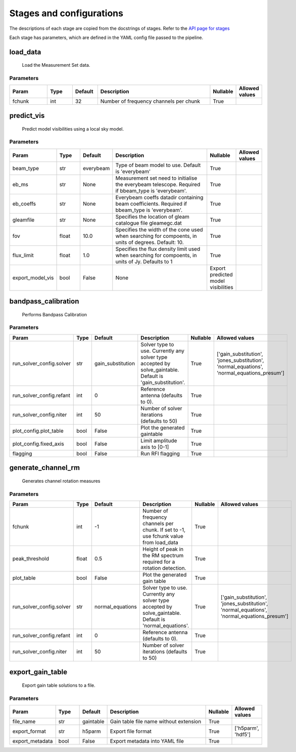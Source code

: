 Stages and configurations
#########################

.. This page is generated using docs/generate_config.py

The descriptions of each stage are copied from the docstrings of stages.
Refer to the `API page for stages <api/ska_sdp_spectral_line_imaging.stages.html>`_

Each stage has parameters, which are defined in the YAML config file passed to the pipeline.


load_data
*********

    Load the Measurement Set data.

Parameters
==========

..  table::
    :width: 100%
    :widths: 15, 10, 10, 45, 10, 10

    +---------+--------+-----------+----------------------------------------+------------+------------------+
    | Param   | Type   | Default   | Description                            | Nullable   | Allowed values   |
    +=========+========+===========+========================================+============+==================+
    | fchunk  | int    | 32        | Number of frequency channels per chunk | True       |                  |
    +---------+--------+-----------+----------------------------------------+------------+------------------+


predict_vis
***********

    Predict model visibilities using a local sky model.

Parameters
==========

..  table::
    :width: 100%
    :widths: 15, 10, 10, 45, 10, 10

    +------------------+--------+-----------+----------------------------------------------------------------------------------+-------------------------------------+------------------+
    | Param            | Type   | Default   | Description                                                                      | Nullable                            | Allowed values   |
    +==================+========+===========+==================================================================================+=====================================+==================+
    | beam_type        | str    | everybeam | Type of beam model to use. Default is 'everybeam'                                | True                                |                  |
    +------------------+--------+-----------+----------------------------------------------------------------------------------+-------------------------------------+------------------+
    | eb_ms            | str    | None      | Measurement set need to initialise the everybeam             telescope. Required | True                                |                  |
    |                  |        |           | if bbeam_type is 'everybeam'.                                                    |                                     |                  |
    +------------------+--------+-----------+----------------------------------------------------------------------------------+-------------------------------------+------------------+
    | eb_coeffs        | str    | None      | Everybeam coeffs datadir containing beam             coefficients. Required if   | True                                |                  |
    |                  |        |           | bbeam_type is 'everybeam'.                                                       |                                     |                  |
    +------------------+--------+-----------+----------------------------------------------------------------------------------+-------------------------------------+------------------+
    | gleamfile        | str    | None      | Specifies the location of gleam catalogue             file gleamegc.dat          | True                                |                  |
    +------------------+--------+-----------+----------------------------------------------------------------------------------+-------------------------------------+------------------+
    | fov              | float  | 10.0      | Specifies the width of the cone used when             searching for compoents,   | True                                |                  |
    |                  |        |           | in units of degrees. Default: 10.                                                |                                     |                  |
    +------------------+--------+-----------+----------------------------------------------------------------------------------+-------------------------------------+------------------+
    | flux_limit       | float  | 1.0       | Specifies the flux density limit used when             searching for compoents,  | True                                |                  |
    |                  |        |           | in units of Jy. Defaults to 1                                                    |                                     |                  |
    +------------------+--------+-----------+----------------------------------------------------------------------------------+-------------------------------------+------------------+
    | export_model_vis | bool   | False     | None                                                                             | Export predicted model visibilities |                  |
    +------------------+--------+-----------+----------------------------------------------------------------------------------+-------------------------------------+------------------+


bandpass_calibration
********************

    Performs Bandpass Calibration

Parameters
==========

..  table::
    :width: 100%
    :widths: 15, 10, 10, 45, 10, 10

    +--------------------------+--------+-------------------+---------------------------------------------------------------------------+------------+--------------------------------------------------------------------------------------------+
    | Param                    | Type   | Default           | Description                                                               | Nullable   | Allowed values                                                                             |
    +==========================+========+===================+===========================================================================+============+============================================================================================+
    | run_solver_config.solver | str    | gain_substitution | Solver type to use. Currently any solver                 type accepted by | True       | ['gain_substitution', 'jones_substitution', 'normal_equations', 'normal_equations_presum'] |
    |                          |        |                   | solve_gaintable.                 Default is 'gain_substitution'.          |            |                                                                                            |
    +--------------------------+--------+-------------------+---------------------------------------------------------------------------+------------+--------------------------------------------------------------------------------------------+
    | run_solver_config.refant | int    | 0                 | Reference antenna (defaults to 0).                                        | True       |                                                                                            |
    +--------------------------+--------+-------------------+---------------------------------------------------------------------------+------------+--------------------------------------------------------------------------------------------+
    | run_solver_config.niter  | int    | 50                | Number of solver iterations (defaults to 50)                              | True       |                                                                                            |
    +--------------------------+--------+-------------------+---------------------------------------------------------------------------+------------+--------------------------------------------------------------------------------------------+
    | plot_config.plot_table   | bool   | False             | Plot the generated gaintable                                              | True       |                                                                                            |
    +--------------------------+--------+-------------------+---------------------------------------------------------------------------+------------+--------------------------------------------------------------------------------------------+
    | plot_config.fixed_axis   | bool   | False             | Limit amplitude axis to [0-1]                                             | True       |                                                                                            |
    +--------------------------+--------+-------------------+---------------------------------------------------------------------------+------------+--------------------------------------------------------------------------------------------+
    | flagging                 | bool   | False             | Run RFI flagging                                                          | True       |                                                                                            |
    +--------------------------+--------+-------------------+---------------------------------------------------------------------------+------------+--------------------------------------------------------------------------------------------+


generate_channel_rm
*******************

    Generates channel rotation measures

Parameters
==========

..  table::
    :width: 100%
    :widths: 15, 10, 10, 45, 10, 10

    +--------------------------+--------+------------------+----------------------------------------------------------------------------------+------------+--------------------------------------------------------------------------------------------+
    | Param                    | Type   | Default          | Description                                                                      | Nullable   | Allowed values                                                                             |
    +==========================+========+==================+==================================================================================+============+============================================================================================+
    | fchunk                   | int    | -1               | Number of frequency channels per chunk.             If set to -1, use fchunk     | True       |                                                                                            |
    |                          |        |                  | value from load_data                                                             |            |                                                                                            |
    +--------------------------+--------+------------------+----------------------------------------------------------------------------------+------------+--------------------------------------------------------------------------------------------+
    | peak_threshold           | float  | 0.5              | Height of peak in the RM spectrum required             for a rotation detection. | True       |                                                                                            |
    +--------------------------+--------+------------------+----------------------------------------------------------------------------------+------------+--------------------------------------------------------------------------------------------+
    | plot_table               | bool   | False            | Plot the generated gain table                                                    | True       |                                                                                            |
    +--------------------------+--------+------------------+----------------------------------------------------------------------------------+------------+--------------------------------------------------------------------------------------------+
    | run_solver_config.solver | str    | normal_equations | Solver type to use. Currently any solver                 type accepted by        | True       | ['gain_substitution', 'jones_substitution', 'normal_equations', 'normal_equations_presum'] |
    |                          |        |                  | solve_gaintable.                 Default is 'normal_equations'.                  |            |                                                                                            |
    +--------------------------+--------+------------------+----------------------------------------------------------------------------------+------------+--------------------------------------------------------------------------------------------+
    | run_solver_config.refant | int    | 0                | Reference antenna (defaults to 0).                                               | True       |                                                                                            |
    +--------------------------+--------+------------------+----------------------------------------------------------------------------------+------------+--------------------------------------------------------------------------------------------+
    | run_solver_config.niter  | int    | 50               | Number of solver iterations (defaults to 50)                                     | True       |                                                                                            |
    +--------------------------+--------+------------------+----------------------------------------------------------------------------------+------------+--------------------------------------------------------------------------------------------+


export_gain_table
*****************

    Export gain table solutions to a file.

Parameters
==========

..  table::
    :width: 100%
    :widths: 15, 10, 10, 45, 10, 10

    +-----------------+--------+-----------+----------------------------------------+------------+--------------------+
    | Param           | Type   | Default   | Description                            | Nullable   | Allowed values     |
    +=================+========+===========+========================================+============+====================+
    | file_name       | str    | gaintable | Gain table file name without extension | True       |                    |
    +-----------------+--------+-----------+----------------------------------------+------------+--------------------+
    | export_format   | str    | h5parm    | Export file format                     | True       | ['h5parm', 'hdf5'] |
    +-----------------+--------+-----------+----------------------------------------+------------+--------------------+
    | export_metadata | bool   | False     | Export metadata into YAML file         | True       |                    |
    +-----------------+--------+-----------+----------------------------------------+------------+--------------------+


